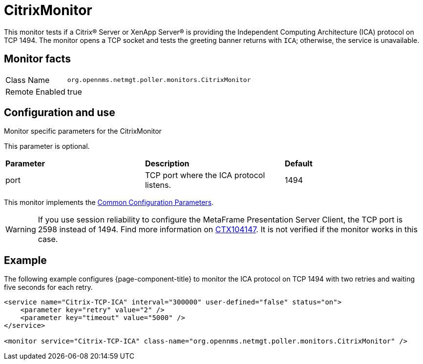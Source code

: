 
= CitrixMonitor

This monitor tests if a Citrix(R) Server or XenApp Server(R) is providing the Independent Computing Architecture (ICA) protocol on TCP 1494.
The monitor opens a TCP socket and tests the greeting banner returns with `ICA`; otherwise, the service is unavailable.

== Monitor facts

[options="autowidth"]
|===
| Class Name | `org.opennms.netmgt.poller.monitors.CitrixMonitor`
| Remote Enabled | true
|===

== Configuration and use

.Monitor specific parameters for the CitrixMonitor
[options="header, autowidth"]

This parameter is optional.
|===
| *Parameter* | *Description* | *Default* 
| port    | TCP port where the ICA protocol listens.                                                         |1494
|===

This monitor implements the <<service-assurance/monitors/introduction.adoc#ga-service-assurance-monitors-common-parameters, Common Configuration Parameters>>.

WARNING: If you use session reliability to configure the MetaFrame Presentation Server Client, the TCP port is 2598 instead of 1494.
         Find more information on http://support.citrix.com/article/CTX104147[CTX104147].
        It is not verified if the monitor works in this case.

== Example

The following example configures {page-component-title} to monitor the ICA protocol on TCP 1494 with two retries and waiting five seconds for each retry.
[source, xml]
----
<service name="Citrix-TCP-ICA" interval="300000" user-defined="false" status="on">
    <parameter key="retry" value="2" />
    <parameter key="timeout" value="5000" />
</service>

<monitor service="Citrix-TCP-ICA" class-name="org.opennms.netmgt.poller.monitors.CitrixMonitor" />
----
